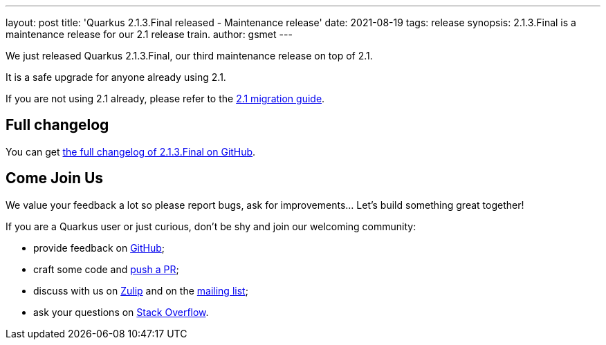 ---
layout: post
title: 'Quarkus 2.1.3.Final released - Maintenance release'
date: 2021-08-19
tags: release
synopsis: 2.1.3.Final is a maintenance release for our 2.1 release train.
author: gsmet
---

We just released Quarkus 2.1.3.Final, our third maintenance release on top of 2.1.

It is a safe upgrade for anyone already using 2.1.

If you are not using 2.1 already, please refer to the https://github.com/quarkusio/quarkus/wiki/Migration-Guide-2.1[2.1 migration guide].

== Full changelog

You can get https://github.com/quarkusio/quarkus/releases/tag/2.1.3.Final[the full changelog of 2.1.3.Final on GitHub].

== Come Join Us

We value your feedback a lot so please report bugs, ask for improvements... Let's build something great together!

If you are a Quarkus user or just curious, don't be shy and join our welcoming community:

 * provide feedback on https://github.com/quarkusio/quarkus/issues[GitHub];
 * craft some code and https://github.com/quarkusio/quarkus/pulls[push a PR];
 * discuss with us on https://quarkusio.zulipchat.com/[Zulip] and on the https://groups.google.com/d/forum/quarkus-dev[mailing list];
 * ask your questions on https://stackoverflow.com/questions/tagged/quarkus[Stack Overflow].

